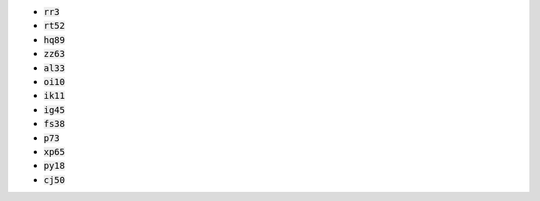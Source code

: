 * :code:`rr3`
* :code:`rt52`
* :code:`hq89`
* :code:`zz63`
* :code:`al33`
* :code:`oi10`
* :code:`ik11`
* :code:`ig45`
* :code:`fs38`
* :code:`p73`
* :code:`xp65`
* :code:`py18`
* :code:`cj50`
